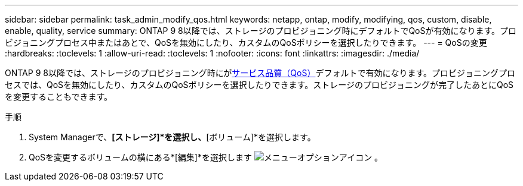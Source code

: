 ---
sidebar: sidebar 
permalink: task_admin_modify_qos.html 
keywords: netapp, ontap, modify, modifying, qos, custom, disable, enable, quality, service 
summary: ONTAP 9 8以降では、ストレージのプロビジョニング時にデフォルトでQoSが有効になります。プロビジョニングプロセス中またはあとで、QoSを無効にしたり、カスタムのQoSポリシーを選択したりできます。 
---
= QoSの変更
:hardbreaks:
:toclevels: 1
:allow-uri-read: 
:toclevels: 1
:nofooter: 
:icons: font
:linkattrs: 
:imagesdir: ./media/


[role="lead"]
ONTAP 9 8以降では、ストレージのプロビジョニング時にがxref:./performance-admin/guarantee-throughput-qos-task.html[サービス品質（QoS）]デフォルトで有効になります。プロビジョニングプロセスでは、QoSを無効にしたり、カスタムのQoSポリシーを選択したりできます。ストレージのプロビジョニングが完了したあとにQoSを変更することもできます。

.手順
. System Managerで、*[ストレージ]*を選択し、*[ボリューム]*を選択します。
. QoSを変更するボリュームの横にある*[編集]*を選択します image:icon_kabob.gif["メニューオプションアイコン"] 。

